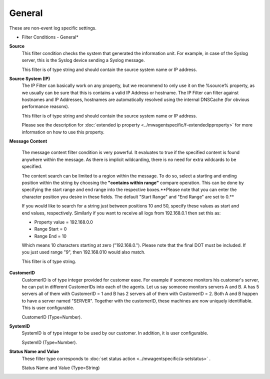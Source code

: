 General
=======

These are non-event log specific settings.

.. image:: ../images/f-general.png
   :width: 100%

* Filter Conditions - General*


**Source**
  This filter condition checks the system that generated the information unit.
  For example, in case of the Syslog server, this is the Syslog device sending a
  Syslog message.

  This filter is of type string and should contain the source system name or IP
  address.


**Source System (IP)**
  The IP Filter can basically work on any property, but we recommend to only use
  it on the %source% property,  as we usually can be sure that this is contains a
  valid IP Address or hostname. The IP Filter can filter against hostnames and IP
  Addresses, hostnames are automatically resolved using the internal DNSCache
  (for obvious performance reasons).

  This filter is of type string and should contain the source system name or IP
  address.

  Please see the description for :doc:`extended ip property <../mwagentspecific/f-extendedipproperty>` for more information on
  how to use this property.


**Message Content**

  The message content filter condition is very powerful. It evaluates to true if
  the specified content is found anywhere within the message. As there is
  implicit wildcarding, there is no need for extra wildcards to be specified.

  The content search can be limited to a region within the message. To do so,
  select a starting and ending position within the string by choosing the
  **"contains within range"** compare operation. This can be done by specifying the start range and end range into the respective boxes.**Please note that you can enter the character position you desire in these
  fields. The default "Start Range" and "End Range" are set to 0.**

  If you would like to search for a string just between positions 10 and 50,
  specify these values as start and end values, respectively. Similarly if you
  want to receive all logs from 192.168.0.1 then set this as:

  * Property value = 192.168.0.0
  * Range Start = 0
  * Range End = 10

  Which means 10 characters starting at zero ("192.168.0."). Please note that the
  final DOT must be included. If you just used range "9", then 192.168.010 would
  also match.

  This filter is of type string.


**CustomerID**
  CustomerID is of type integer provided for customer ease. For example if
  someone monitors his customer's server, he can put in different CustomerIDs
  into each of the agents.  Let us say someone monitors servers A and B. A has 5
  servers all of them with CustomerID = 1 and B has 2 servers all of them with
  CustomerID = 2. Both A and B happen to have a server named "SERVER". Together
  with the customerID, these machines are now uniquely identifiable. This is user
  configurable.

  CustomerID (Type=Number).


**SystemID**
  SystemID is of type integer to be used by our customer. In addition, it is user
  configurable.

  SystemID (Type=Number).


**Status Name and Value**
  These filter type corresponds to :doc:`set status action <../mwagentspecific/a-setstatus>` .

  Status Name and Value (Type=String)
